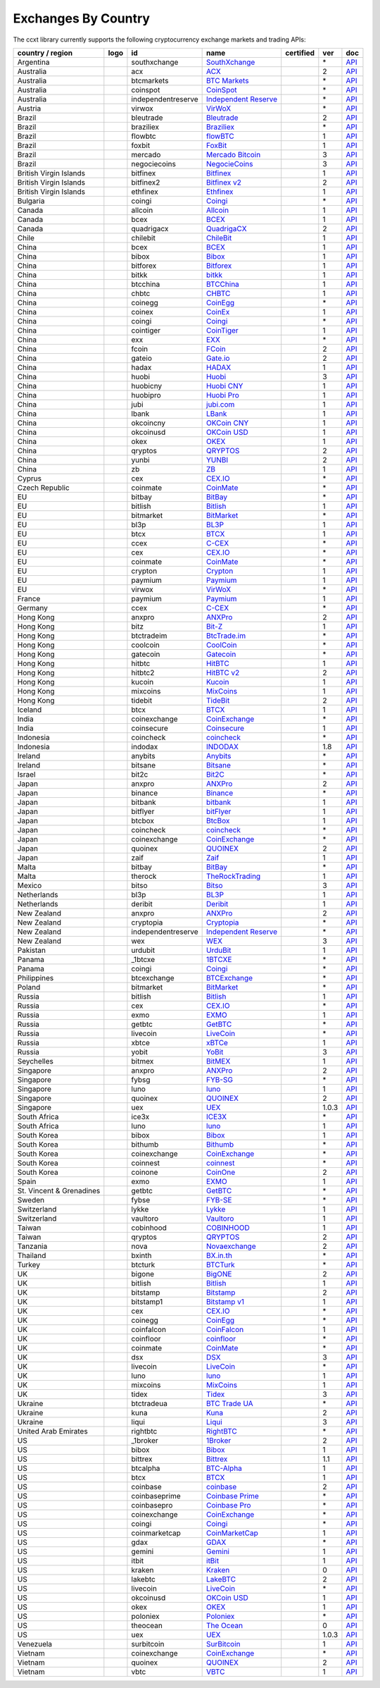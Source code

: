 Exchanges By Country
====================

The ccxt library currently supports the following cryptocurrency exchange markets and trading APIs:

+--------------------------+----------------------+--------------------+-----------------------------------------------------------------------------------------+------------------+-------+-----------------------------------------------------------------------------------------------------+
| country / region         | logo                 | id                 | name                                                                                    | certified        | ver   | doc                                                                                                 |
+==========================+======================+====================+=========================================================================================+==================+=======+=====================================================================================================+
| Argentina                | |southxchange|       | southxchange       | `SouthXchange <https://www.southxchange.com>`__                                         |                  | \*    | `API <https://www.southxchange.com/Home/Api>`__                                                     |
+--------------------------+----------------------+--------------------+-----------------------------------------------------------------------------------------+------------------+-------+-----------------------------------------------------------------------------------------------------+
| Australia                | |acx|                | acx                | `ACX <https://acx.io>`__                                                                |                  | 2     | `API <https://acx.io/documents/api_v2>`__                                                           |
+--------------------------+----------------------+--------------------+-----------------------------------------------------------------------------------------+------------------+-------+-----------------------------------------------------------------------------------------------------+
| Australia                | |btcmarkets|         | btcmarkets         | `BTC Markets <https://btcmarkets.net>`__                                                |                  | \*    | `API <https://github.com/BTCMarkets/API>`__                                                         |
+--------------------------+----------------------+--------------------+-----------------------------------------------------------------------------------------+------------------+-------+-----------------------------------------------------------------------------------------------------+
| Australia                | |coinspot|           | coinspot           | `CoinSpot <https://www.coinspot.com.au>`__                                              |                  | \*    | `API <https://www.coinspot.com.au/api>`__                                                           |
+--------------------------+----------------------+--------------------+-----------------------------------------------------------------------------------------+------------------+-------+-----------------------------------------------------------------------------------------------------+
| Australia                | |independentreserve| | independentreserve | `Independent Reserve <https://www.independentreserve.com>`__                            |                  | \*    | `API <https://www.independentreserve.com/API>`__                                                    |
+--------------------------+----------------------+--------------------+-----------------------------------------------------------------------------------------+------------------+-------+-----------------------------------------------------------------------------------------------------+
| Austria                  | |virwox|             | virwox             | `VirWoX <https://www.virwox.com>`__                                                     |                  | \*    | `API <https://www.virwox.com/developers.php>`__                                                     |
+--------------------------+----------------------+--------------------+-----------------------------------------------------------------------------------------+------------------+-------+-----------------------------------------------------------------------------------------------------+
| Brazil                   | |bleutrade|          | bleutrade          | `Bleutrade <https://bleutrade.com>`__                                                   |                  | 2     | `API <https://bleutrade.com/help/API>`__                                                            |
+--------------------------+----------------------+--------------------+-----------------------------------------------------------------------------------------+------------------+-------+-----------------------------------------------------------------------------------------------------+
| Brazil                   | |braziliex|          | braziliex          | `Braziliex <https://braziliex.com/>`__                                                  |                  | \*    | `API <https://braziliex.com/exchange/api.php>`__                                                    |
+--------------------------+----------------------+--------------------+-----------------------------------------------------------------------------------------+------------------+-------+-----------------------------------------------------------------------------------------------------+
| Brazil                   | |flowbtc|            | flowbtc            | `flowBTC <https://trader.flowbtc.com>`__                                                |                  | 1     | `API <https://www.flowbtc.com.br/api.html>`__                                                       |
+--------------------------+----------------------+--------------------+-----------------------------------------------------------------------------------------+------------------+-------+-----------------------------------------------------------------------------------------------------+
| Brazil                   | |foxbit|             | foxbit             | `FoxBit <https://foxbit.exchange>`__                                                    |                  | 1     | `API <https://blinktrade.com/docs>`__                                                               |
+--------------------------+----------------------+--------------------+-----------------------------------------------------------------------------------------+------------------+-------+-----------------------------------------------------------------------------------------------------+
| Brazil                   | |mercado|            | mercado            | `Mercado Bitcoin <https://www.mercadobitcoin.com.br>`__                                 |                  | 3     | `API <https://www.mercadobitcoin.com.br/api-doc>`__                                                 |
+--------------------------+----------------------+--------------------+-----------------------------------------------------------------------------------------+------------------+-------+-----------------------------------------------------------------------------------------------------+
| Brazil                   | |negociecoins|       | negociecoins       | `NegocieCoins <https://www.negociecoins.com.br>`__                                      |                  | 3     | `API <https://www.negociecoins.com.br/documentacao-tradeapi>`__                                     |
+--------------------------+----------------------+--------------------+-----------------------------------------------------------------------------------------+------------------+-------+-----------------------------------------------------------------------------------------------------+
| British Virgin Islands   | |bitfinex|           | bitfinex           | `Bitfinex <https://www.bitfinex.com>`__                                                 | |CCXT Certified| | 1     | `API <https://bitfinex.readme.io/v1/docs>`__                                                        |
+--------------------------+----------------------+--------------------+-----------------------------------------------------------------------------------------+------------------+-------+-----------------------------------------------------------------------------------------------------+
| British Virgin Islands   | |bitfinex2|          | bitfinex2          | `Bitfinex v2 <https://www.bitfinex.com>`__                                              |                  | 2     | `API <https://bitfinex.readme.io/v2/docs>`__                                                        |
+--------------------------+----------------------+--------------------+-----------------------------------------------------------------------------------------+------------------+-------+-----------------------------------------------------------------------------------------------------+
| British Virgin Islands   | |ethfinex|           | ethfinex           | `Ethfinex <https://www.ethfinex.com>`__                                                 |                  | 1     | `API <https://bitfinex.readme.io/v1/docs>`__                                                        |
+--------------------------+----------------------+--------------------+-----------------------------------------------------------------------------------------+------------------+-------+-----------------------------------------------------------------------------------------------------+
| Bulgaria                 | |coingi|             | coingi             | `Coingi <https://coingi.com>`__                                                         |                  | \*    | `API <http://docs.coingi.apiary.io/>`__                                                             |
+--------------------------+----------------------+--------------------+-----------------------------------------------------------------------------------------+------------------+-------+-----------------------------------------------------------------------------------------------------+
| Canada                   | |allcoin|            | allcoin            | `Allcoin <https://www.allcoin.com>`__                                                   |                  | 1     | `API <https://www.allcoin.com/About/APIReference>`__                                                |
+--------------------------+----------------------+--------------------+-----------------------------------------------------------------------------------------+------------------+-------+-----------------------------------------------------------------------------------------------------+
| Canada                   | |bcex|               | bcex               | `BCEX <https://www.bcex.top/user/reg/type/2/pid/758978>`__                              |                  | 1     | `API <https://www.bcex.top/api_market/market/>`__                                                   |
+--------------------------+----------------------+--------------------+-----------------------------------------------------------------------------------------+------------------+-------+-----------------------------------------------------------------------------------------------------+
| Canada                   | |quadrigacx|         | quadrigacx         | `QuadrigaCX <https://www.quadrigacx.com>`__                                             |                  | 2     | `API <https://www.quadrigacx.com/api_info>`__                                                       |
+--------------------------+----------------------+--------------------+-----------------------------------------------------------------------------------------+------------------+-------+-----------------------------------------------------------------------------------------------------+
| Chile                    | |chilebit|           | chilebit           | `ChileBit <https://chilebit.net>`__                                                     |                  | 1     | `API <https://blinktrade.com/docs>`__                                                               |
+--------------------------+----------------------+--------------------+-----------------------------------------------------------------------------------------+------------------+-------+-----------------------------------------------------------------------------------------------------+
| China                    | |bcex|               | bcex               | `BCEX <https://www.bcex.top/user/reg/type/2/pid/758978>`__                              |                  | 1     | `API <https://www.bcex.top/api_market/market/>`__                                                   |
+--------------------------+----------------------+--------------------+-----------------------------------------------------------------------------------------+------------------+-------+-----------------------------------------------------------------------------------------------------+
| China                    | |bibox|              | bibox              | `Bibox <https://www.bibox.com/signPage?id=11114745&lang=en>`__                          |                  | 1     | `API <https://github.com/Biboxcom/api_reference/wiki/home_en>`__                                    |
+--------------------------+----------------------+--------------------+-----------------------------------------------------------------------------------------+------------------+-------+-----------------------------------------------------------------------------------------------------+
| China                    | |bitforex|           | bitforex           | `Bitforex <https://www.bitforex.com/registered?inviterId=1867438>`__                    |                  | 1     | `API <https://github.com/bitforexapi/API_Docs/wiki>`__                                              |
+--------------------------+----------------------+--------------------+-----------------------------------------------------------------------------------------+------------------+-------+-----------------------------------------------------------------------------------------------------+
| China                    | |bitkk|              | bitkk              | `bitkk <https://vip.zb.com/user/register?recommendCode=bn070u>`__                       |                  | 1     | `API <https://www.bitkk.com/i/developer>`__                                                         |
+--------------------------+----------------------+--------------------+-----------------------------------------------------------------------------------------+------------------+-------+-----------------------------------------------------------------------------------------------------+
| China                    | |btcchina|           | btcchina           | `BTCChina <https://www.btcchina.com>`__                                                 |                  | 1     | `API <https://www.btcchina.com/apidocs>`__                                                          |
+--------------------------+----------------------+--------------------+-----------------------------------------------------------------------------------------+------------------+-------+-----------------------------------------------------------------------------------------------------+
| China                    | |chbtc|              | chbtc              | `CHBTC <https://vip.zb.com/user/register?recommendCode=bn070u>`__                       |                  | 1     | `API <https://www.chbtc.com/i/developer>`__                                                         |
+--------------------------+----------------------+--------------------+-----------------------------------------------------------------------------------------+------------------+-------+-----------------------------------------------------------------------------------------------------+
| China                    | |coinegg|            | coinegg            | `CoinEgg <https://www.coinegg.com>`__                                                   |                  | \*    | `API <https://www.coinegg.com/explain.api.html>`__                                                  |
+--------------------------+----------------------+--------------------+-----------------------------------------------------------------------------------------+------------------+-------+-----------------------------------------------------------------------------------------------------+
| China                    | |coinex|             | coinex             | `CoinEx <https://www.coinex.com/account/signup?refer_code=yw5fz>`__                     |                  | 1     | `API <https://github.com/coinexcom/coinex_exchange_api/wiki>`__                                     |
+--------------------------+----------------------+--------------------+-----------------------------------------------------------------------------------------+------------------+-------+-----------------------------------------------------------------------------------------------------+
| China                    | |coingi|             | coingi             | `Coingi <https://coingi.com>`__                                                         |                  | \*    | `API <http://docs.coingi.apiary.io/>`__                                                             |
+--------------------------+----------------------+--------------------+-----------------------------------------------------------------------------------------+------------------+-------+-----------------------------------------------------------------------------------------------------+
| China                    | |cointiger|          | cointiger          | `CoinTiger <https://www.cointiger.pro/exchange/register.html?refCode=FfvDtt>`__         |                  | 1     | `API <https://github.com/cointiger/api-docs-en/wiki>`__                                             |
+--------------------------+----------------------+--------------------+-----------------------------------------------------------------------------------------+------------------+-------+-----------------------------------------------------------------------------------------------------+
| China                    | |exx|                | exx                | `EXX <https://www.exx.com/r/fde4260159e53ab8a58cc9186d35501f>`__                        |                  | \*    | `API <https://www.exx.com/help/restApi>`__                                                          |
+--------------------------+----------------------+--------------------+-----------------------------------------------------------------------------------------+------------------+-------+-----------------------------------------------------------------------------------------------------+
| China                    | |fcoin|              | fcoin              | `FCoin <https://www.fcoin.com/i/Z5P7V>`__                                               |                  | 2     | `API <https://developer.fcoin.com>`__                                                               |
+--------------------------+----------------------+--------------------+-----------------------------------------------------------------------------------------+------------------+-------+-----------------------------------------------------------------------------------------------------+
| China                    | |gateio|             | gateio             | `Gate.io <https://gate.io/>`__                                                          |                  | 2     | `API <https://gate.io/api2>`__                                                                      |
+--------------------------+----------------------+--------------------+-----------------------------------------------------------------------------------------+------------------+-------+-----------------------------------------------------------------------------------------------------+
| China                    | |hadax|              | hadax              | `HADAX <https://www.huobi.br.com/en-us/topic/invited/?invite_code=rwrd3>`__             |                  | 1     | `API <https://github.com/huobiapi/API_Docs/wiki>`__                                                 |
+--------------------------+----------------------+--------------------+-----------------------------------------------------------------------------------------+------------------+-------+-----------------------------------------------------------------------------------------------------+
| China                    | |huobi|              | huobi              | `Huobi <https://www.huobi.com>`__                                                       |                  | 3     | `API <https://github.com/huobiapi/API_Docs_en/wiki>`__                                              |
+--------------------------+----------------------+--------------------+-----------------------------------------------------------------------------------------+------------------+-------+-----------------------------------------------------------------------------------------------------+
| China                    | |huobicny|           | huobicny           | `Huobi CNY <https://www.huobi.br.com/en-us/topic/invited/?invite_code=rwrd3>`__         |                  | 1     | `API <https://github.com/huobiapi/API_Docs/wiki/REST_api_reference>`__                              |
+--------------------------+----------------------+--------------------+-----------------------------------------------------------------------------------------+------------------+-------+-----------------------------------------------------------------------------------------------------+
| China                    | |huobipro|           | huobipro           | `Huobi Pro <https://www.huobi.br.com/en-us/topic/invited/?invite_code=rwrd3>`__         |                  | 1     | `API <https://github.com/huobiapi/API_Docs/wiki/REST_api_reference>`__                              |
+--------------------------+----------------------+--------------------+-----------------------------------------------------------------------------------------+------------------+-------+-----------------------------------------------------------------------------------------------------+
| China                    | |jubi|               | jubi               | `jubi.com <https://www.jubi.com>`__                                                     |                  | 1     | `API <https://www.jubi.com/help/api.html>`__                                                        |
+--------------------------+----------------------+--------------------+-----------------------------------------------------------------------------------------+------------------+-------+-----------------------------------------------------------------------------------------------------+
| China                    | |lbank|              | lbank              | `LBank <https://www.lbank.info>`__                                                      |                  | 1     | `API <https://github.com/LBank-exchange/lbank-official-api-docs>`__                                 |
+--------------------------+----------------------+--------------------+-----------------------------------------------------------------------------------------+------------------+-------+-----------------------------------------------------------------------------------------------------+
| China                    | |okcoincny|          | okcoincny          | `OKCoin CNY <https://www.okcoin.cn>`__                                                  |                  | 1     | `API <https://www.okcoin.cn/rest_getStarted.html>`__                                                |
+--------------------------+----------------------+--------------------+-----------------------------------------------------------------------------------------+------------------+-------+-----------------------------------------------------------------------------------------------------+
| China                    | |okcoinusd|          | okcoinusd          | `OKCoin USD <https://www.okcoin.com>`__                                                 |                  | 1     | `API <https://www.okcoin.com/rest_getStarted.html>`__                                               |
+--------------------------+----------------------+--------------------+-----------------------------------------------------------------------------------------+------------------+-------+-----------------------------------------------------------------------------------------------------+
| China                    | |okex|               | okex               | `OKEX <https://www.okex.com>`__                                                         |                  | 1     | `API <https://github.com/okcoin-okex/API-docs-OKEx.com>`__                                          |
+--------------------------+----------------------+--------------------+-----------------------------------------------------------------------------------------+------------------+-------+-----------------------------------------------------------------------------------------------------+
| China                    | |qryptos|            | qryptos            | `QRYPTOS <https://www.qryptos.com>`__                                                   |                  | 2     | `API <https://developers.quoine.com>`__                                                             |
+--------------------------+----------------------+--------------------+-----------------------------------------------------------------------------------------+------------------+-------+-----------------------------------------------------------------------------------------------------+
| China                    | |yunbi|              | yunbi              | `YUNBI <https://yunbi.com>`__                                                           |                  | 2     | `API <https://yunbi.com/documents/api/guide>`__                                                     |
+--------------------------+----------------------+--------------------+-----------------------------------------------------------------------------------------+------------------+-------+-----------------------------------------------------------------------------------------------------+
| China                    | |zb|                 | zb                 | `ZB <https://vip.zb.com/user/register?recommendCode=bn070u>`__                          |                  | 1     | `API <https://www.zb.com/i/developer>`__                                                            |
+--------------------------+----------------------+--------------------+-----------------------------------------------------------------------------------------+------------------+-------+-----------------------------------------------------------------------------------------------------+
| Cyprus                   | |cex|                | cex                | `CEX.IO <https://cex.io>`__                                                             |                  | \*    | `API <https://cex.io/cex-api>`__                                                                    |
+--------------------------+----------------------+--------------------+-----------------------------------------------------------------------------------------+------------------+-------+-----------------------------------------------------------------------------------------------------+
| Czech Republic           | |coinmate|           | coinmate           | `CoinMate <https://coinmate.io?referral=YTFkM1RsOWFObVpmY1ZjMGREQmpTRnBsWjJJNVp3PT0>`__ |                  | \*    | `API <http://docs.coinmate.apiary.io>`__                                                            |
+--------------------------+----------------------+--------------------+-----------------------------------------------------------------------------------------+------------------+-------+-----------------------------------------------------------------------------------------------------+
| EU                       | |bitbay|             | bitbay             | `BitBay <https://bitbay.net>`__                                                         |                  | \*    | `API <https://bitbay.net/public-api>`__                                                             |
+--------------------------+----------------------+--------------------+-----------------------------------------------------------------------------------------+------------------+-------+-----------------------------------------------------------------------------------------------------+
| EU                       | |bitlish|            | bitlish            | `Bitlish <https://bitlish.com>`__                                                       |                  | 1     | `API <https://bitlish.com/api>`__                                                                   |
+--------------------------+----------------------+--------------------+-----------------------------------------------------------------------------------------+------------------+-------+-----------------------------------------------------------------------------------------------------+
| EU                       | |bitmarket|          | bitmarket          | `BitMarket <https://www.bitmarket.pl>`__                                                |                  | \*    | `API <https://www.bitmarket.net/docs.php?file=api_public.html>`__                                   |
+--------------------------+----------------------+--------------------+-----------------------------------------------------------------------------------------+------------------+-------+-----------------------------------------------------------------------------------------------------+
| EU                       | |bl3p|               | bl3p               | `BL3P <https://bl3p.eu>`__                                                              |                  | 1     | `API <https://github.com/BitonicNL/bl3p-api/tree/master/docs>`__                                    |
+--------------------------+----------------------+--------------------+-----------------------------------------------------------------------------------------+------------------+-------+-----------------------------------------------------------------------------------------------------+
| EU                       | |btcx|               | btcx               | `BTCX <https://btc-x.is>`__                                                             |                  | 1     | `API <https://btc-x.is/custom/api-document.html>`__                                                 |
+--------------------------+----------------------+--------------------+-----------------------------------------------------------------------------------------+------------------+-------+-----------------------------------------------------------------------------------------------------+
| EU                       | |ccex|               | ccex               | `C-CEX <https://c-cex.com>`__                                                           |                  | \*    | `API <https://c-cex.com/?id=api>`__                                                                 |
+--------------------------+----------------------+--------------------+-----------------------------------------------------------------------------------------+------------------+-------+-----------------------------------------------------------------------------------------------------+
| EU                       | |cex|                | cex                | `CEX.IO <https://cex.io>`__                                                             |                  | \*    | `API <https://cex.io/cex-api>`__                                                                    |
+--------------------------+----------------------+--------------------+-----------------------------------------------------------------------------------------+------------------+-------+-----------------------------------------------------------------------------------------------------+
| EU                       | |coinmate|           | coinmate           | `CoinMate <https://coinmate.io?referral=YTFkM1RsOWFObVpmY1ZjMGREQmpTRnBsWjJJNVp3PT0>`__ |                  | \*    | `API <http://docs.coinmate.apiary.io>`__                                                            |
+--------------------------+----------------------+--------------------+-----------------------------------------------------------------------------------------+------------------+-------+-----------------------------------------------------------------------------------------------------+
| EU                       | |crypton|            | crypton            | `Crypton <https://cryptonbtc.com>`__                                                    |                  | 1     | `API <https://cryptonbtc.docs.apiary.io/>`__                                                        |
+--------------------------+----------------------+--------------------+-----------------------------------------------------------------------------------------+------------------+-------+-----------------------------------------------------------------------------------------------------+
| EU                       | |paymium|            | paymium            | `Paymium <https://www.paymium.com>`__                                                   |                  | 1     | `API <https://github.com/Paymium/api-documentation>`__                                              |
+--------------------------+----------------------+--------------------+-----------------------------------------------------------------------------------------+------------------+-------+-----------------------------------------------------------------------------------------------------+
| EU                       | |virwox|             | virwox             | `VirWoX <https://www.virwox.com>`__                                                     |                  | \*    | `API <https://www.virwox.com/developers.php>`__                                                     |
+--------------------------+----------------------+--------------------+-----------------------------------------------------------------------------------------+------------------+-------+-----------------------------------------------------------------------------------------------------+
| France                   | |paymium|            | paymium            | `Paymium <https://www.paymium.com>`__                                                   |                  | 1     | `API <https://github.com/Paymium/api-documentation>`__                                              |
+--------------------------+----------------------+--------------------+-----------------------------------------------------------------------------------------+------------------+-------+-----------------------------------------------------------------------------------------------------+
| Germany                  | |ccex|               | ccex               | `C-CEX <https://c-cex.com>`__                                                           |                  | \*    | `API <https://c-cex.com/?id=api>`__                                                                 |
+--------------------------+----------------------+--------------------+-----------------------------------------------------------------------------------------+------------------+-------+-----------------------------------------------------------------------------------------------------+
| Hong Kong                | |anxpro|             | anxpro             | `ANXPro <https://anxpro.com>`__                                                         |                  | 2     | `API <http://docs.anxv2.apiary.io>`__                                                               |
+--------------------------+----------------------+--------------------+-----------------------------------------------------------------------------------------+------------------+-------+-----------------------------------------------------------------------------------------------------+
| Hong Kong                | |bitz|               | bitz               | `Bit-Z <https://www.bit-z.com>`__                                                       |                  | 1     | `API <https://www.bit-z.com/api.html>`__                                                            |
+--------------------------+----------------------+--------------------+-----------------------------------------------------------------------------------------+------------------+-------+-----------------------------------------------------------------------------------------------------+
| Hong Kong                | |btctradeim|         | btctradeim         | `BtcTrade.im <https://www.btctrade.im>`__                                               |                  | \*    | `API <https://www.btctrade.im/help.api.html>`__                                                     |
+--------------------------+----------------------+--------------------+-----------------------------------------------------------------------------------------+------------------+-------+-----------------------------------------------------------------------------------------------------+
| Hong Kong                | |coolcoin|           | coolcoin           | `CoolCoin <https://www.coolcoin.com>`__                                                 |                  | \*    | `API <https://www.coolcoin.com/help.api.html>`__                                                    |
+--------------------------+----------------------+--------------------+-----------------------------------------------------------------------------------------+------------------+-------+-----------------------------------------------------------------------------------------------------+
| Hong Kong                | |gatecoin|           | gatecoin           | `Gatecoin <https://gatecoin.com>`__                                                     |                  | \*    | `API <https://gatecoin.com/api>`__                                                                  |
+--------------------------+----------------------+--------------------+-----------------------------------------------------------------------------------------+------------------+-------+-----------------------------------------------------------------------------------------------------+
| Hong Kong                | |hitbtc|             | hitbtc             | `HitBTC <https://hitbtc.com/?ref_id=5a5d39a65d466>`__                                   |                  | 1     | `API <https://github.com/hitbtc-com/hitbtc-api/blob/master/APIv1.md>`__                             |
+--------------------------+----------------------+--------------------+-----------------------------------------------------------------------------------------+------------------+-------+-----------------------------------------------------------------------------------------------------+
| Hong Kong                | |hitbtc2|            | hitbtc2            | `HitBTC v2 <https://hitbtc.com/?ref_id=5a5d39a65d466>`__                                |                  | 2     | `API <https://api.hitbtc.com>`__                                                                    |
+--------------------------+----------------------+--------------------+-----------------------------------------------------------------------------------------+------------------+-------+-----------------------------------------------------------------------------------------------------+
| Hong Kong                | |kucoin|             | kucoin             | `Kucoin <https://www.kucoin.com/?r=E5wkqe>`__                                           |                  | 1     | `API <https://kucoinapidocs.docs.apiary.io>`__                                                      |
+--------------------------+----------------------+--------------------+-----------------------------------------------------------------------------------------+------------------+-------+-----------------------------------------------------------------------------------------------------+
| Hong Kong                | |mixcoins|           | mixcoins           | `MixCoins <https://mixcoins.com>`__                                                     |                  | 1     | `API <https://mixcoins.com/help/api/>`__                                                            |
+--------------------------+----------------------+--------------------+-----------------------------------------------------------------------------------------+------------------+-------+-----------------------------------------------------------------------------------------------------+
| Hong Kong                | |tidebit|            | tidebit            | `TideBit <https://www.tidebit.com>`__                                                   |                  | 2     | `API <https://www.tidebit.com/documents/api_v2>`__                                                  |
+--------------------------+----------------------+--------------------+-----------------------------------------------------------------------------------------+------------------+-------+-----------------------------------------------------------------------------------------------------+
| Iceland                  | |btcx|               | btcx               | `BTCX <https://btc-x.is>`__                                                             |                  | 1     | `API <https://btc-x.is/custom/api-document.html>`__                                                 |
+--------------------------+----------------------+--------------------+-----------------------------------------------------------------------------------------+------------------+-------+-----------------------------------------------------------------------------------------------------+
| India                    | |coinexchange|       | coinexchange       | `CoinExchange <https://www.coinexchange.io>`__                                          |                  | \*    | `API <https://coinexchangeio.github.io/slate/>`__                                                   |
+--------------------------+----------------------+--------------------+-----------------------------------------------------------------------------------------+------------------+-------+-----------------------------------------------------------------------------------------------------+
| India                    | |coinsecure|         | coinsecure         | `Coinsecure <https://coinsecure.in>`__                                                  |                  | 1     | `API <https://api.coinsecure.in>`__                                                                 |
+--------------------------+----------------------+--------------------+-----------------------------------------------------------------------------------------+------------------+-------+-----------------------------------------------------------------------------------------------------+
| Indonesia                | |coincheck|          | coincheck          | `coincheck <https://coincheck.com>`__                                                   |                  | \*    | `API <https://coincheck.com/documents/exchange/api>`__                                              |
+--------------------------+----------------------+--------------------+-----------------------------------------------------------------------------------------+------------------+-------+-----------------------------------------------------------------------------------------------------+
| Indonesia                | |indodax|            | indodax            | `INDODAX <https://www.indodax.com>`__                                                   |                  | 1.8   | `API <https://indodax.com/downloads/BITCOINCOID-API-DOCUMENTATION.pdf>`__                           |
+--------------------------+----------------------+--------------------+-----------------------------------------------------------------------------------------+------------------+-------+-----------------------------------------------------------------------------------------------------+
| Ireland                  | |anybits|            | anybits            | `Anybits <https://anybits.com>`__                                                       |                  | \*    | `API <https://anybits.com/help/api>`__                                                              |
+--------------------------+----------------------+--------------------+-----------------------------------------------------------------------------------------+------------------+-------+-----------------------------------------------------------------------------------------------------+
| Ireland                  | |bitsane|            | bitsane            | `Bitsane <https://bitsane.com>`__                                                       |                  | \*    | `API <https://bitsane.com/info-api>`__                                                              |
+--------------------------+----------------------+--------------------+-----------------------------------------------------------------------------------------+------------------+-------+-----------------------------------------------------------------------------------------------------+
| Israel                   | |bit2c|              | bit2c              | `Bit2C <https://www.bit2c.co.il>`__                                                     |                  | \*    | `API <https://www.bit2c.co.il/home/api>`__                                                          |
+--------------------------+----------------------+--------------------+-----------------------------------------------------------------------------------------+------------------+-------+-----------------------------------------------------------------------------------------------------+
| Japan                    | |anxpro|             | anxpro             | `ANXPro <https://anxpro.com>`__                                                         |                  | 2     | `API <http://docs.anxv2.apiary.io>`__                                                               |
+--------------------------+----------------------+--------------------+-----------------------------------------------------------------------------------------+------------------+-------+-----------------------------------------------------------------------------------------------------+
| Japan                    | |binance|            | binance            | `Binance <https://www.binance.com/?ref=10205187>`__                                     | |CCXT Certified| | \*    | `API <https://github.com/binance-exchange/binance-official-api-docs/blob/master/rest-api.md>`__     |
+--------------------------+----------------------+--------------------+-----------------------------------------------------------------------------------------+------------------+-------+-----------------------------------------------------------------------------------------------------+
| Japan                    | |bitbank|            | bitbank            | `bitbank <https://bitbank.cc/>`__                                                       |                  | 1     | `API <https://docs.bitbank.cc/>`__                                                                  |
+--------------------------+----------------------+--------------------+-----------------------------------------------------------------------------------------+------------------+-------+-----------------------------------------------------------------------------------------------------+
| Japan                    | |bitflyer|           | bitflyer           | `bitFlyer <https://bitflyer.jp>`__                                                      |                  | 1     | `API <https://bitflyer.jp/API>`__                                                                   |
+--------------------------+----------------------+--------------------+-----------------------------------------------------------------------------------------+------------------+-------+-----------------------------------------------------------------------------------------------------+
| Japan                    | |btcbox|             | btcbox             | `BtcBox <https://www.btcbox.co.jp/>`__                                                  |                  | 1     | `API <https://www.btcbox.co.jp/help/asm>`__                                                         |
+--------------------------+----------------------+--------------------+-----------------------------------------------------------------------------------------+------------------+-------+-----------------------------------------------------------------------------------------------------+
| Japan                    | |coincheck|          | coincheck          | `coincheck <https://coincheck.com>`__                                                   |                  | \*    | `API <https://coincheck.com/documents/exchange/api>`__                                              |
+--------------------------+----------------------+--------------------+-----------------------------------------------------------------------------------------+------------------+-------+-----------------------------------------------------------------------------------------------------+
| Japan                    | |coinexchange|       | coinexchange       | `CoinExchange <https://www.coinexchange.io>`__                                          |                  | \*    | `API <https://coinexchangeio.github.io/slate/>`__                                                   |
+--------------------------+----------------------+--------------------+-----------------------------------------------------------------------------------------+------------------+-------+-----------------------------------------------------------------------------------------------------+
| Japan                    | |quoinex|            | quoinex            | `QUOINEX <https://quoinex.com/>`__                                                      |                  | 2     | `API <https://developers.quoine.com>`__                                                             |
+--------------------------+----------------------+--------------------+-----------------------------------------------------------------------------------------+------------------+-------+-----------------------------------------------------------------------------------------------------+
| Japan                    | |zaif|               | zaif               | `Zaif <https://zaif.jp>`__                                                              |                  | 1     | `API <http://techbureau-api-document.readthedocs.io/ja/latest/index.html>`__                        |
+--------------------------+----------------------+--------------------+-----------------------------------------------------------------------------------------+------------------+-------+-----------------------------------------------------------------------------------------------------+
| Malta                    | |bitbay|             | bitbay             | `BitBay <https://bitbay.net>`__                                                         |                  | \*    | `API <https://bitbay.net/public-api>`__                                                             |
+--------------------------+----------------------+--------------------+-----------------------------------------------------------------------------------------+------------------+-------+-----------------------------------------------------------------------------------------------------+
| Malta                    | |therock|            | therock            | `TheRockTrading <https://therocktrading.com>`__                                         |                  | 1     | `API <https://api.therocktrading.com/doc/v1/index.html>`__                                          |
+--------------------------+----------------------+--------------------+-----------------------------------------------------------------------------------------+------------------+-------+-----------------------------------------------------------------------------------------------------+
| Mexico                   | |bitso|              | bitso              | `Bitso <https://bitso.com>`__                                                           |                  | 3     | `API <https://bitso.com/api_info>`__                                                                |
+--------------------------+----------------------+--------------------+-----------------------------------------------------------------------------------------+------------------+-------+-----------------------------------------------------------------------------------------------------+
| Netherlands              | |bl3p|               | bl3p               | `BL3P <https://bl3p.eu>`__                                                              |                  | 1     | `API <https://github.com/BitonicNL/bl3p-api/tree/master/docs>`__                                    |
+--------------------------+----------------------+--------------------+-----------------------------------------------------------------------------------------+------------------+-------+-----------------------------------------------------------------------------------------------------+
| Netherlands              | |deribit|            | deribit            | `Deribit <https://www.deribit.com/reg-1189.4038>`__                                     |                  | 1     | `API <https://www.deribit.com/pages/docs/api>`__                                                    |
+--------------------------+----------------------+--------------------+-----------------------------------------------------------------------------------------+------------------+-------+-----------------------------------------------------------------------------------------------------+
| New Zealand              | |anxpro|             | anxpro             | `ANXPro <https://anxpro.com>`__                                                         |                  | 2     | `API <http://docs.anxv2.apiary.io>`__                                                               |
+--------------------------+----------------------+--------------------+-----------------------------------------------------------------------------------------+------------------+-------+-----------------------------------------------------------------------------------------------------+
| New Zealand              | |cryptopia|          | cryptopia          | `Cryptopia <https://www.cryptopia.co.nz/Register?referrer=kroitor>`__                   |                  | \*    | `API <https://support.cryptopia.co.nz/csm?id=kb_article&sys_id=a75703dcdbb9130084ed147a3a9619bc>`__ |
+--------------------------+----------------------+--------------------+-----------------------------------------------------------------------------------------+------------------+-------+-----------------------------------------------------------------------------------------------------+
| New Zealand              | |independentreserve| | independentreserve | `Independent Reserve <https://www.independentreserve.com>`__                            |                  | \*    | `API <https://www.independentreserve.com/API>`__                                                    |
+--------------------------+----------------------+--------------------+-----------------------------------------------------------------------------------------+------------------+-------+-----------------------------------------------------------------------------------------------------+
| New Zealand              | |wex|                | wex                | `WEX <https://wex.nz>`__                                                                |                  | 3     | `API <https://wex.nz/api/3/docs>`__                                                                 |
+--------------------------+----------------------+--------------------+-----------------------------------------------------------------------------------------+------------------+-------+-----------------------------------------------------------------------------------------------------+
| Pakistan                 | |urdubit|            | urdubit            | `UrduBit <https://urdubit.com>`__                                                       |                  | 1     | `API <https://blinktrade.com/docs>`__                                                               |
+--------------------------+----------------------+--------------------+-----------------------------------------------------------------------------------------+------------------+-------+-----------------------------------------------------------------------------------------------------+
| Panama                   | |_1btcxe|            | _1btcxe            | `1BTCXE <https://1btcxe.com>`__                                                         |                  | \*    | `API <https://1btcxe.com/api-docs.php>`__                                                           |
+--------------------------+----------------------+--------------------+-----------------------------------------------------------------------------------------+------------------+-------+-----------------------------------------------------------------------------------------------------+
| Panama                   | |coingi|             | coingi             | `Coingi <https://coingi.com>`__                                                         |                  | \*    | `API <http://docs.coingi.apiary.io/>`__                                                             |
+--------------------------+----------------------+--------------------+-----------------------------------------------------------------------------------------+------------------+-------+-----------------------------------------------------------------------------------------------------+
| Philippines              | |btcexchange|        | btcexchange        | `BTCExchange <https://www.btcexchange.ph>`__                                            |                  | \*    | `API <https://github.com/BTCTrader/broker-api-docs>`__                                              |
+--------------------------+----------------------+--------------------+-----------------------------------------------------------------------------------------+------------------+-------+-----------------------------------------------------------------------------------------------------+
| Poland                   | |bitmarket|          | bitmarket          | `BitMarket <https://www.bitmarket.pl>`__                                                |                  | \*    | `API <https://www.bitmarket.net/docs.php?file=api_public.html>`__                                   |
+--------------------------+----------------------+--------------------+-----------------------------------------------------------------------------------------+------------------+-------+-----------------------------------------------------------------------------------------------------+
| Russia                   | |bitlish|            | bitlish            | `Bitlish <https://bitlish.com>`__                                                       |                  | 1     | `API <https://bitlish.com/api>`__                                                                   |
+--------------------------+----------------------+--------------------+-----------------------------------------------------------------------------------------+------------------+-------+-----------------------------------------------------------------------------------------------------+
| Russia                   | |cex|                | cex                | `CEX.IO <https://cex.io>`__                                                             |                  | \*    | `API <https://cex.io/cex-api>`__                                                                    |
+--------------------------+----------------------+--------------------+-----------------------------------------------------------------------------------------+------------------+-------+-----------------------------------------------------------------------------------------------------+
| Russia                   | |exmo|               | exmo               | `EXMO <https://exmo.me/?ref=131685>`__                                                  |                  | 1     | `API <https://exmo.me/en/api_doc?ref=131685>`__                                                     |
+--------------------------+----------------------+--------------------+-----------------------------------------------------------------------------------------+------------------+-------+-----------------------------------------------------------------------------------------------------+
| Russia                   | |getbtc|             | getbtc             | `GetBTC <https://getbtc.org>`__                                                         |                  | \*    | `API <https://getbtc.org/api-docs.php>`__                                                           |
+--------------------------+----------------------+--------------------+-----------------------------------------------------------------------------------------+------------------+-------+-----------------------------------------------------------------------------------------------------+
| Russia                   | |livecoin|           | livecoin           | `LiveCoin <https://www.livecoin.net>`__                                                 |                  | \*    | `API <https://www.livecoin.net/api?lang=en>`__                                                      |
+--------------------------+----------------------+--------------------+-----------------------------------------------------------------------------------------+------------------+-------+-----------------------------------------------------------------------------------------------------+
| Russia                   | |xbtce|              | xbtce              | `xBTCe <https://www.xbtce.com>`__                                                       |                  | 1     | `API <https://www.xbtce.com/tradeapi>`__                                                            |
+--------------------------+----------------------+--------------------+-----------------------------------------------------------------------------------------+------------------+-------+-----------------------------------------------------------------------------------------------------+
| Russia                   | |yobit|              | yobit              | `YoBit <https://www.yobit.net>`__                                                       |                  | 3     | `API <https://www.yobit.net/en/api/>`__                                                             |
+--------------------------+----------------------+--------------------+-----------------------------------------------------------------------------------------+------------------+-------+-----------------------------------------------------------------------------------------------------+
| Seychelles               | |bitmex|             | bitmex             | `BitMEX <https://www.bitmex.com/register/rm3C16>`__                                     |                  | 1     | `API <https://www.bitmex.com/app/apiOverview>`__                                                    |
+--------------------------+----------------------+--------------------+-----------------------------------------------------------------------------------------+------------------+-------+-----------------------------------------------------------------------------------------------------+
| Singapore                | |anxpro|             | anxpro             | `ANXPro <https://anxpro.com>`__                                                         |                  | 2     | `API <http://docs.anxv2.apiary.io>`__                                                               |
+--------------------------+----------------------+--------------------+-----------------------------------------------------------------------------------------+------------------+-------+-----------------------------------------------------------------------------------------------------+
| Singapore                | |fybsg|              | fybsg              | `FYB-SG <https://www.fybsg.com>`__                                                      |                  | \*    | `API <http://docs.fyb.apiary.io>`__                                                                 |
+--------------------------+----------------------+--------------------+-----------------------------------------------------------------------------------------+------------------+-------+-----------------------------------------------------------------------------------------------------+
| Singapore                | |luno|               | luno               | `luno <https://www.luno.com>`__                                                         |                  | 1     | `API <https://www.luno.com/en/api>`__                                                               |
+--------------------------+----------------------+--------------------+-----------------------------------------------------------------------------------------+------------------+-------+-----------------------------------------------------------------------------------------------------+
| Singapore                | |quoinex|            | quoinex            | `QUOINEX <https://quoinex.com/>`__                                                      |                  | 2     | `API <https://developers.quoine.com>`__                                                             |
+--------------------------+----------------------+--------------------+-----------------------------------------------------------------------------------------+------------------+-------+-----------------------------------------------------------------------------------------------------+
| Singapore                | |uex|                | uex                | `UEX <https://www.uex.com/signup.html?code=VAGQLL>`__                                   |                  | 1.0.3 | `API <https://download.uex.com/doc/UEX-API-English-1.0.3.pdf>`__                                    |
+--------------------------+----------------------+--------------------+-----------------------------------------------------------------------------------------+------------------+-------+-----------------------------------------------------------------------------------------------------+
| South Africa             | |ice3x|              | ice3x              | `ICE3X <https://ice3x.com>`__                                                           |                  | \*    | `API <https://ice3x.co.za/ice-cubed-bitcoin-exchange-api-documentation-1-june-2017>`__              |
+--------------------------+----------------------+--------------------+-----------------------------------------------------------------------------------------+------------------+-------+-----------------------------------------------------------------------------------------------------+
| South Africa             | |luno|               | luno               | `luno <https://www.luno.com>`__                                                         |                  | 1     | `API <https://www.luno.com/en/api>`__                                                               |
+--------------------------+----------------------+--------------------+-----------------------------------------------------------------------------------------+------------------+-------+-----------------------------------------------------------------------------------------------------+
| South Korea              | |bibox|              | bibox              | `Bibox <https://www.bibox.com/signPage?id=11114745&lang=en>`__                          |                  | 1     | `API <https://github.com/Biboxcom/api_reference/wiki/home_en>`__                                    |
+--------------------------+----------------------+--------------------+-----------------------------------------------------------------------------------------+------------------+-------+-----------------------------------------------------------------------------------------------------+
| South Korea              | |bithumb|            | bithumb            | `Bithumb <https://www.bithumb.com>`__                                                   |                  | \*    | `API <https://www.bithumb.com/u1/US127>`__                                                          |
+--------------------------+----------------------+--------------------+-----------------------------------------------------------------------------------------+------------------+-------+-----------------------------------------------------------------------------------------------------+
| South Korea              | |coinexchange|       | coinexchange       | `CoinExchange <https://www.coinexchange.io>`__                                          |                  | \*    | `API <https://coinexchangeio.github.io/slate/>`__                                                   |
+--------------------------+----------------------+--------------------+-----------------------------------------------------------------------------------------+------------------+-------+-----------------------------------------------------------------------------------------------------+
| South Korea              | |coinnest|           | coinnest           | `coinnest <https://www.coinnest.co.kr>`__                                               |                  | \*    | `API <https://www.coinnest.co.kr/doc/intro.html>`__                                                 |
+--------------------------+----------------------+--------------------+-----------------------------------------------------------------------------------------+------------------+-------+-----------------------------------------------------------------------------------------------------+
| South Korea              | |coinone|            | coinone            | `CoinOne <https://coinone.co.kr>`__                                                     |                  | 2     | `API <https://doc.coinone.co.kr>`__                                                                 |
+--------------------------+----------------------+--------------------+-----------------------------------------------------------------------------------------+------------------+-------+-----------------------------------------------------------------------------------------------------+
| Spain                    | |exmo|               | exmo               | `EXMO <https://exmo.me/?ref=131685>`__                                                  |                  | 1     | `API <https://exmo.me/en/api_doc?ref=131685>`__                                                     |
+--------------------------+----------------------+--------------------+-----------------------------------------------------------------------------------------+------------------+-------+-----------------------------------------------------------------------------------------------------+
| St. Vincent & Grenadines | |getbtc|             | getbtc             | `GetBTC <https://getbtc.org>`__                                                         |                  | \*    | `API <https://getbtc.org/api-docs.php>`__                                                           |
+--------------------------+----------------------+--------------------+-----------------------------------------------------------------------------------------+------------------+-------+-----------------------------------------------------------------------------------------------------+
| Sweden                   | |fybse|              | fybse              | `FYB-SE <https://www.fybse.se>`__                                                       |                  | \*    | `API <http://docs.fyb.apiary.io>`__                                                                 |
+--------------------------+----------------------+--------------------+-----------------------------------------------------------------------------------------+------------------+-------+-----------------------------------------------------------------------------------------------------+
| Switzerland              | |lykke|              | lykke              | `Lykke <https://www.lykke.com>`__                                                       |                  | 1     | `API <https://hft-api.lykke.com/swagger/ui/>`__                                                     |
+--------------------------+----------------------+--------------------+-----------------------------------------------------------------------------------------+------------------+-------+-----------------------------------------------------------------------------------------------------+
| Switzerland              | |vaultoro|           | vaultoro           | `Vaultoro <https://www.vaultoro.com>`__                                                 |                  | 1     | `API <https://api.vaultoro.com>`__                                                                  |
+--------------------------+----------------------+--------------------+-----------------------------------------------------------------------------------------+------------------+-------+-----------------------------------------------------------------------------------------------------+
| Taiwan                   | |cobinhood|          | cobinhood          | `COBINHOOD <https://cobinhood.com>`__                                                   |                  | 1     | `API <https://cobinhood.github.io/api-public>`__                                                    |
+--------------------------+----------------------+--------------------+-----------------------------------------------------------------------------------------+------------------+-------+-----------------------------------------------------------------------------------------------------+
| Taiwan                   | |qryptos|            | qryptos            | `QRYPTOS <https://www.qryptos.com>`__                                                   |                  | 2     | `API <https://developers.quoine.com>`__                                                             |
+--------------------------+----------------------+--------------------+-----------------------------------------------------------------------------------------+------------------+-------+-----------------------------------------------------------------------------------------------------+
| Tanzania                 | |nova|               | nova               | `Novaexchange <https://novaexchange.com>`__                                             |                  | 2     | `API <https://novaexchange.com/remote/faq>`__                                                       |
+--------------------------+----------------------+--------------------+-----------------------------------------------------------------------------------------+------------------+-------+-----------------------------------------------------------------------------------------------------+
| Thailand                 | |bxinth|             | bxinth             | `BX.in.th <https://bx.in.th>`__                                                         |                  | \*    | `API <https://bx.in.th/info/api>`__                                                                 |
+--------------------------+----------------------+--------------------+-----------------------------------------------------------------------------------------+------------------+-------+-----------------------------------------------------------------------------------------------------+
| Turkey                   | |btcturk|            | btcturk            | `BTCTurk <https://www.btcturk.com>`__                                                   |                  | \*    | `API <https://github.com/BTCTrader/broker-api-docs>`__                                              |
+--------------------------+----------------------+--------------------+-----------------------------------------------------------------------------------------+------------------+-------+-----------------------------------------------------------------------------------------------------+
| UK                       | |bigone|             | bigone             | `BigONE <https://b1.run/users/new?code=D3LLBVFT>`__                                     |                  | 2     | `API <https://open.big.one/docs/api.html>`__                                                        |
+--------------------------+----------------------+--------------------+-----------------------------------------------------------------------------------------+------------------+-------+-----------------------------------------------------------------------------------------------------+
| UK                       | |bitlish|            | bitlish            | `Bitlish <https://bitlish.com>`__                                                       |                  | 1     | `API <https://bitlish.com/api>`__                                                                   |
+--------------------------+----------------------+--------------------+-----------------------------------------------------------------------------------------+------------------+-------+-----------------------------------------------------------------------------------------------------+
| UK                       | |bitstamp|           | bitstamp           | `Bitstamp <https://www.bitstamp.net>`__                                                 |                  | 2     | `API <https://www.bitstamp.net/api>`__                                                              |
+--------------------------+----------------------+--------------------+-----------------------------------------------------------------------------------------+------------------+-------+-----------------------------------------------------------------------------------------------------+
| UK                       | |bitstamp1|          | bitstamp1          | `Bitstamp v1 <https://www.bitstamp.net>`__                                              |                  | 1     | `API <https://www.bitstamp.net/api>`__                                                              |
+--------------------------+----------------------+--------------------+-----------------------------------------------------------------------------------------+------------------+-------+-----------------------------------------------------------------------------------------------------+
| UK                       | |cex|                | cex                | `CEX.IO <https://cex.io>`__                                                             |                  | \*    | `API <https://cex.io/cex-api>`__                                                                    |
+--------------------------+----------------------+--------------------+-----------------------------------------------------------------------------------------+------------------+-------+-----------------------------------------------------------------------------------------------------+
| UK                       | |coinegg|            | coinegg            | `CoinEgg <https://www.coinegg.com>`__                                                   |                  | \*    | `API <https://www.coinegg.com/explain.api.html>`__                                                  |
+--------------------------+----------------------+--------------------+-----------------------------------------------------------------------------------------+------------------+-------+-----------------------------------------------------------------------------------------------------+
| UK                       | |coinfalcon|         | coinfalcon         | `CoinFalcon <https://coinfalcon.com/?ref=CFJSVGTUPASB>`__                               |                  | 1     | `API <https://docs.coinfalcon.com>`__                                                               |
+--------------------------+----------------------+--------------------+-----------------------------------------------------------------------------------------+------------------+-------+-----------------------------------------------------------------------------------------------------+
| UK                       | |coinfloor|          | coinfloor          | `coinfloor <https://www.coinfloor.co.uk>`__                                             |                  | \*    | `API <https://github.com/coinfloor/api>`__                                                          |
+--------------------------+----------------------+--------------------+-----------------------------------------------------------------------------------------+------------------+-------+-----------------------------------------------------------------------------------------------------+
| UK                       | |coinmate|           | coinmate           | `CoinMate <https://coinmate.io?referral=YTFkM1RsOWFObVpmY1ZjMGREQmpTRnBsWjJJNVp3PT0>`__ |                  | \*    | `API <http://docs.coinmate.apiary.io>`__                                                            |
+--------------------------+----------------------+--------------------+-----------------------------------------------------------------------------------------+------------------+-------+-----------------------------------------------------------------------------------------------------+
| UK                       | |dsx|                | dsx                | `DSX <https://dsx.uk>`__                                                                |                  | 3     | `API <https://api.dsx.uk>`__                                                                        |
+--------------------------+----------------------+--------------------+-----------------------------------------------------------------------------------------+------------------+-------+-----------------------------------------------------------------------------------------------------+
| UK                       | |livecoin|           | livecoin           | `LiveCoin <https://www.livecoin.net>`__                                                 |                  | \*    | `API <https://www.livecoin.net/api?lang=en>`__                                                      |
+--------------------------+----------------------+--------------------+-----------------------------------------------------------------------------------------+------------------+-------+-----------------------------------------------------------------------------------------------------+
| UK                       | |luno|               | luno               | `luno <https://www.luno.com>`__                                                         |                  | 1     | `API <https://www.luno.com/en/api>`__                                                               |
+--------------------------+----------------------+--------------------+-----------------------------------------------------------------------------------------+------------------+-------+-----------------------------------------------------------------------------------------------------+
| UK                       | |mixcoins|           | mixcoins           | `MixCoins <https://mixcoins.com>`__                                                     |                  | 1     | `API <https://mixcoins.com/help/api/>`__                                                            |
+--------------------------+----------------------+--------------------+-----------------------------------------------------------------------------------------+------------------+-------+-----------------------------------------------------------------------------------------------------+
| UK                       | |tidex|              | tidex              | `Tidex <https://tidex.com>`__                                                           |                  | 3     | `API <https://tidex.com/exchange/public-api>`__                                                     |
+--------------------------+----------------------+--------------------+-----------------------------------------------------------------------------------------+------------------+-------+-----------------------------------------------------------------------------------------------------+
| Ukraine                  | |btctradeua|         | btctradeua         | `BTC Trade UA <https://btc-trade.com.ua>`__                                             |                  | \*    | `API <https://docs.google.com/document/d/1ocYA0yMy_RXd561sfG3qEPZ80kyll36HUxvCRe5GbhE/edit>`__      |
+--------------------------+----------------------+--------------------+-----------------------------------------------------------------------------------------+------------------+-------+-----------------------------------------------------------------------------------------------------+
| Ukraine                  | |kuna|               | kuna               | `Kuna <https://kuna.io>`__                                                              |                  | 2     | `API <https://kuna.io/documents/api>`__                                                             |
+--------------------------+----------------------+--------------------+-----------------------------------------------------------------------------------------+------------------+-------+-----------------------------------------------------------------------------------------------------+
| Ukraine                  | |liqui|              | liqui              | `Liqui <https://liqui.io>`__                                                            |                  | 3     | `API <https://liqui.io/api>`__                                                                      |
+--------------------------+----------------------+--------------------+-----------------------------------------------------------------------------------------+------------------+-------+-----------------------------------------------------------------------------------------------------+
| United Arab Emirates     | |rightbtc|           | rightbtc           | `RightBTC <https://www.rightbtc.com>`__                                                 |                  | \*    | `API <https://www.rightbtc.com/api/trader>`__                                                       |
+--------------------------+----------------------+--------------------+-----------------------------------------------------------------------------------------+------------------+-------+-----------------------------------------------------------------------------------------------------+
| US                       | |_1broker|           | _1broker           | `1Broker <https://1broker.com>`__                                                       |                  | 2     | `API <https://1broker.com/?c=en/content/api-documentation>`__                                       |
+--------------------------+----------------------+--------------------+-----------------------------------------------------------------------------------------+------------------+-------+-----------------------------------------------------------------------------------------------------+
| US                       | |bibox|              | bibox              | `Bibox <https://www.bibox.com/signPage?id=11114745&lang=en>`__                          |                  | 1     | `API <https://github.com/Biboxcom/api_reference/wiki/home_en>`__                                    |
+--------------------------+----------------------+--------------------+-----------------------------------------------------------------------------------------+------------------+-------+-----------------------------------------------------------------------------------------------------+
| US                       | |bittrex|            | bittrex            | `Bittrex <https://bittrex.com>`__                                                       | |CCXT Certified| | 1.1   | `API <https://bittrex.com/Home/Api>`__                                                              |
+--------------------------+----------------------+--------------------+-----------------------------------------------------------------------------------------+------------------+-------+-----------------------------------------------------------------------------------------------------+
| US                       | |btcalpha|           | btcalpha           | `BTC-Alpha <https://btc-alpha.com/?r=123788>`__                                         |                  | 1     | `API <https://btc-alpha.github.io/api-docs>`__                                                      |
+--------------------------+----------------------+--------------------+-----------------------------------------------------------------------------------------+------------------+-------+-----------------------------------------------------------------------------------------------------+
| US                       | |btcx|               | btcx               | `BTCX <https://btc-x.is>`__                                                             |                  | 1     | `API <https://btc-x.is/custom/api-document.html>`__                                                 |
+--------------------------+----------------------+--------------------+-----------------------------------------------------------------------------------------+------------------+-------+-----------------------------------------------------------------------------------------------------+
| US                       | |coinbase|           | coinbase           | `coinbase <https://www.coinbase.com/join/58cbe25a355148797479dbd2>`__                   |                  | 2     | `API <https://developers.coinbase.com/api/v2>`__                                                    |
+--------------------------+----------------------+--------------------+-----------------------------------------------------------------------------------------+------------------+-------+-----------------------------------------------------------------------------------------------------+
| US                       | |coinbaseprime|      | coinbaseprime      | `Coinbase Prime <https://prime.coinbase.com>`__                                         |                  | \*    | `API <https://docs.prime.coinbase.com>`__                                                           |
+--------------------------+----------------------+--------------------+-----------------------------------------------------------------------------------------+------------------+-------+-----------------------------------------------------------------------------------------------------+
| US                       | |coinbasepro|        | coinbasepro        | `Coinbase Pro <https://pro.coinbase.com/>`__                                            |                  | \*    | `API <https://docs.pro.coinbase.com/>`__                                                            |
+--------------------------+----------------------+--------------------+-----------------------------------------------------------------------------------------+------------------+-------+-----------------------------------------------------------------------------------------------------+
| US                       | |coinexchange|       | coinexchange       | `CoinExchange <https://www.coinexchange.io>`__                                          |                  | \*    | `API <https://coinexchangeio.github.io/slate/>`__                                                   |
+--------------------------+----------------------+--------------------+-----------------------------------------------------------------------------------------+------------------+-------+-----------------------------------------------------------------------------------------------------+
| US                       | |coingi|             | coingi             | `Coingi <https://coingi.com>`__                                                         |                  | \*    | `API <http://docs.coingi.apiary.io/>`__                                                             |
+--------------------------+----------------------+--------------------+-----------------------------------------------------------------------------------------+------------------+-------+-----------------------------------------------------------------------------------------------------+
| US                       | |coinmarketcap|      | coinmarketcap      | `CoinMarketCap <https://coinmarketcap.com>`__                                           |                  | 1     | `API <https://coinmarketcap.com/api>`__                                                             |
+--------------------------+----------------------+--------------------+-----------------------------------------------------------------------------------------+------------------+-------+-----------------------------------------------------------------------------------------------------+
| US                       | |gdax|               | gdax               | `GDAX <https://www.gdax.com>`__                                                         |                  | \*    | `API <https://docs.gdax.com>`__                                                                     |
+--------------------------+----------------------+--------------------+-----------------------------------------------------------------------------------------+------------------+-------+-----------------------------------------------------------------------------------------------------+
| US                       | |gemini|             | gemini             | `Gemini <https://gemini.com>`__                                                         |                  | 1     | `API <https://docs.gemini.com/rest-api>`__                                                          |
+--------------------------+----------------------+--------------------+-----------------------------------------------------------------------------------------+------------------+-------+-----------------------------------------------------------------------------------------------------+
| US                       | |itbit|              | itbit              | `itBit <https://www.itbit.com>`__                                                       |                  | 1     | `API <https://api.itbit.com/docs>`__                                                                |
+--------------------------+----------------------+--------------------+-----------------------------------------------------------------------------------------+------------------+-------+-----------------------------------------------------------------------------------------------------+
| US                       | |kraken|             | kraken             | `Kraken <https://www.kraken.com>`__                                                     | |CCXT Certified| | 0     | `API <https://www.kraken.com/en-us/help/api>`__                                                     |
+--------------------------+----------------------+--------------------+-----------------------------------------------------------------------------------------+------------------+-------+-----------------------------------------------------------------------------------------------------+
| US                       | |lakebtc|            | lakebtc            | `LakeBTC <https://www.lakebtc.com>`__                                                   |                  | 2     | `API <https://www.lakebtc.com/s/api_v2>`__                                                          |
+--------------------------+----------------------+--------------------+-----------------------------------------------------------------------------------------+------------------+-------+-----------------------------------------------------------------------------------------------------+
| US                       | |livecoin|           | livecoin           | `LiveCoin <https://www.livecoin.net>`__                                                 |                  | \*    | `API <https://www.livecoin.net/api?lang=en>`__                                                      |
+--------------------------+----------------------+--------------------+-----------------------------------------------------------------------------------------+------------------+-------+-----------------------------------------------------------------------------------------------------+
| US                       | |okcoinusd|          | okcoinusd          | `OKCoin USD <https://www.okcoin.com>`__                                                 |                  | 1     | `API <https://www.okcoin.com/rest_getStarted.html>`__                                               |
+--------------------------+----------------------+--------------------+-----------------------------------------------------------------------------------------+------------------+-------+-----------------------------------------------------------------------------------------------------+
| US                       | |okex|               | okex               | `OKEX <https://www.okex.com>`__                                                         |                  | 1     | `API <https://github.com/okcoin-okex/API-docs-OKEx.com>`__                                          |
+--------------------------+----------------------+--------------------+-----------------------------------------------------------------------------------------+------------------+-------+-----------------------------------------------------------------------------------------------------+
| US                       | |poloniex|           | poloniex           | `Poloniex <https://poloniex.com>`__                                                     |                  | \*    | `API <https://poloniex.com/support/api/>`__                                                         |
+--------------------------+----------------------+--------------------+-----------------------------------------------------------------------------------------+------------------+-------+-----------------------------------------------------------------------------------------------------+
| US                       | |theocean|           | theocean           | `The Ocean <https://theocean.trade>`__                                                  | |CCXT Certified| | 0     | `API <https://docs.theocean.trade>`__                                                               |
+--------------------------+----------------------+--------------------+-----------------------------------------------------------------------------------------+------------------+-------+-----------------------------------------------------------------------------------------------------+
| US                       | |uex|                | uex                | `UEX <https://www.uex.com/signup.html?code=VAGQLL>`__                                   |                  | 1.0.3 | `API <https://download.uex.com/doc/UEX-API-English-1.0.3.pdf>`__                                    |
+--------------------------+----------------------+--------------------+-----------------------------------------------------------------------------------------+------------------+-------+-----------------------------------------------------------------------------------------------------+
| Venezuela                | |surbitcoin|         | surbitcoin         | `SurBitcoin <https://surbitcoin.com>`__                                                 |                  | 1     | `API <https://blinktrade.com/docs>`__                                                               |
+--------------------------+----------------------+--------------------+-----------------------------------------------------------------------------------------+------------------+-------+-----------------------------------------------------------------------------------------------------+
| Vietnam                  | |coinexchange|       | coinexchange       | `CoinExchange <https://www.coinexchange.io>`__                                          |                  | \*    | `API <https://coinexchangeio.github.io/slate/>`__                                                   |
+--------------------------+----------------------+--------------------+-----------------------------------------------------------------------------------------+------------------+-------+-----------------------------------------------------------------------------------------------------+
| Vietnam                  | |quoinex|            | quoinex            | `QUOINEX <https://quoinex.com/>`__                                                      |                  | 2     | `API <https://developers.quoine.com>`__                                                             |
+--------------------------+----------------------+--------------------+-----------------------------------------------------------------------------------------+------------------+-------+-----------------------------------------------------------------------------------------------------+
| Vietnam                  | |vbtc|               | vbtc               | `VBTC <https://vbtc.exchange>`__                                                        |                  | 1     | `API <https://blinktrade.com/docs>`__                                                               |
+--------------------------+----------------------+--------------------+-----------------------------------------------------------------------------------------+------------------+-------+-----------------------------------------------------------------------------------------------------+

.. |southxchange| image:: https://user-images.githubusercontent.com/1294454/27838912-4f94ec8a-60f6-11e7-9e5d-bbf9bd50a559.jpg
.. |acx| image:: https://user-images.githubusercontent.com/1294454/30247614-1fe61c74-9621-11e7-9e8c-f1a627afa279.jpg
.. |btcmarkets| image:: https://user-images.githubusercontent.com/1294454/29142911-0e1acfc2-7d5c-11e7-98c4-07d9532b29d7.jpg
.. |coinspot| image:: https://user-images.githubusercontent.com/1294454/28208429-3cacdf9a-6896-11e7-854e-4c79a772a30f.jpg
.. |independentreserve| image:: https://user-images.githubusercontent.com/1294454/30521662-cf3f477c-9bcb-11e7-89bc-d1ac85012eda.jpg
.. |virwox| image:: https://user-images.githubusercontent.com/1294454/27766894-6da9d360-5eea-11e7-90aa-41f2711b7405.jpg
.. |bleutrade| image:: https://user-images.githubusercontent.com/1294454/30303000-b602dbe6-976d-11e7-956d-36c5049c01e7.jpg
.. |braziliex| image:: https://user-images.githubusercontent.com/1294454/34703593-c4498674-f504-11e7-8d14-ff8e44fb78c1.jpg
.. |flowbtc| image:: https://user-images.githubusercontent.com/1294454/28162465-cd815d4c-67cf-11e7-8e57-438bea0523a2.jpg
.. |foxbit| image:: https://user-images.githubusercontent.com/1294454/27991413-11b40d42-647f-11e7-91ee-78ced874dd09.jpg
.. |mercado| image:: https://user-images.githubusercontent.com/1294454/27837060-e7c58714-60ea-11e7-9192-f05e86adb83f.jpg
.. |negociecoins| image:: https://user-images.githubusercontent.com/1294454/38008571-25a6246e-3258-11e8-969b-aeb691049245.jpg
.. |bitfinex| image:: https://user-images.githubusercontent.com/1294454/27766244-e328a50c-5ed2-11e7-947b-041416579bb3.jpg
.. |CCXT Certified| image:: https://img.shields.io/badge/CCXT-certified-green.svg
   :target: https://github.com/ccxt/ccxt/wiki/Certification
.. |bitfinex2| image:: https://user-images.githubusercontent.com/1294454/27766244-e328a50c-5ed2-11e7-947b-041416579bb3.jpg
.. |ethfinex| image:: https://user-images.githubusercontent.com/1294454/37555526-7018a77c-29f9-11e8-8835-8e415c038a18.jpg
.. |coingi| image:: https://user-images.githubusercontent.com/1294454/28619707-5c9232a8-7212-11e7-86d6-98fe5d15cc6e.jpg
.. |allcoin| image:: https://user-images.githubusercontent.com/1294454/31561809-c316b37c-b061-11e7-8d5a-b547b4d730eb.jpg
.. |bcex| image:: https://user-images.githubusercontent.com/1294454/43362240-21c26622-92ee-11e8-9464-5801ec526d77.jpg
.. |quadrigacx| image:: https://user-images.githubusercontent.com/1294454/27766825-98a6d0de-5ee7-11e7-9fa4-38e11a2c6f52.jpg
.. |chilebit| image:: https://user-images.githubusercontent.com/1294454/27991414-1298f0d8-647f-11e7-9c40-d56409266336.jpg
.. |bibox| image:: https://user-images.githubusercontent.com/1294454/34902611-2be8bf1a-f830-11e7-91a2-11b2f292e750.jpg
.. |bitforex| image:: https://user-images.githubusercontent.com/1294454/44310033-69e9e600-a3d8-11e8-873d-54d74d1bc4e4.jpg
.. |bitkk| image:: https://user-images.githubusercontent.com/1294454/32859187-cd5214f0-ca5e-11e7-967d-96568e2e2bd1.jpg
.. |btcchina| image:: https://user-images.githubusercontent.com/1294454/27766368-465b3286-5ed6-11e7-9a11-0f6467e1d82b.jpg
.. |chbtc| image:: https://user-images.githubusercontent.com/1294454/28555659-f0040dc2-7109-11e7-9d99-688a438bf9f4.jpg
.. |coinegg| image:: https://user-images.githubusercontent.com/1294454/36770310-adfa764e-1c5a-11e8-8e09-449daac3d2fb.jpg
.. |coinex| image:: https://user-images.githubusercontent.com/1294454/38046312-0b450aac-32c8-11e8-99ab-bc6b136b6cc7.jpg
.. |cointiger| image:: https://user-images.githubusercontent.com/1294454/39797261-d58df196-5363-11e8-9880-2ec78ec5bd25.jpg
.. |exx| image:: https://user-images.githubusercontent.com/1294454/37770292-fbf613d0-2de4-11e8-9f79-f2dc451b8ccb.jpg
.. |fcoin| image:: https://user-images.githubusercontent.com/1294454/42244210-c8c42e1e-7f1c-11e8-8710-a5fb63b165c4.jpg
.. |gateio| image:: https://user-images.githubusercontent.com/1294454/31784029-0313c702-b509-11e7-9ccc-bc0da6a0e435.jpg
.. |hadax| image:: https://user-images.githubusercontent.com/1294454/38059952-4756c49e-32f1-11e8-90b9-45c1eccba9cd.jpg
.. |huobi| image:: https://user-images.githubusercontent.com/1294454/27766569-15aa7b9a-5edd-11e7-9e7f-44791f4ee49c.jpg
.. |huobicny| image:: https://user-images.githubusercontent.com/1294454/27766569-15aa7b9a-5edd-11e7-9e7f-44791f4ee49c.jpg
.. |huobipro| image:: https://user-images.githubusercontent.com/1294454/27766569-15aa7b9a-5edd-11e7-9e7f-44791f4ee49c.jpg
.. |jubi| image:: https://user-images.githubusercontent.com/1294454/27766581-9d397d9a-5edd-11e7-8fb9-5d8236c0e692.jpg
.. |lbank| image:: https://user-images.githubusercontent.com/1294454/38063602-9605e28a-3302-11e8-81be-64b1e53c4cfb.jpg
.. |okcoincny| image:: https://user-images.githubusercontent.com/1294454/27766792-8be9157a-5ee5-11e7-926c-6d69b8d3378d.jpg
.. |okcoinusd| image:: https://user-images.githubusercontent.com/1294454/27766791-89ffb502-5ee5-11e7-8a5b-c5950b68ac65.jpg
.. |okex| image:: https://user-images.githubusercontent.com/1294454/32552768-0d6dd3c6-c4a6-11e7-90f8-c043b64756a7.jpg
.. |qryptos| image:: https://user-images.githubusercontent.com/1294454/30953915-b1611dc0-a436-11e7-8947-c95bd5a42086.jpg
.. |yunbi| image:: https://user-images.githubusercontent.com/1294454/28570548-4d646c40-7147-11e7-9cf6-839b93e6d622.jpg
.. |zb| image:: https://user-images.githubusercontent.com/1294454/32859187-cd5214f0-ca5e-11e7-967d-96568e2e2bd1.jpg
.. |cex| image:: https://user-images.githubusercontent.com/1294454/27766442-8ddc33b0-5ed8-11e7-8b98-f786aef0f3c9.jpg
.. |coinmate| image:: https://user-images.githubusercontent.com/1294454/27811229-c1efb510-606c-11e7-9a36-84ba2ce412d8.jpg
.. |bitbay| image:: https://user-images.githubusercontent.com/1294454/27766132-978a7bd8-5ece-11e7-9540-bc96d1e9bbb8.jpg
.. |bitlish| image:: https://user-images.githubusercontent.com/1294454/27766275-dcfc6c30-5ed3-11e7-839d-00a846385d0b.jpg
.. |bitmarket| image:: https://user-images.githubusercontent.com/1294454/27767256-a8555200-5ef9-11e7-96fd-469a65e2b0bd.jpg
.. |bl3p| image:: https://user-images.githubusercontent.com/1294454/28501752-60c21b82-6feb-11e7-818b-055ee6d0e754.jpg
.. |btcx| image:: https://user-images.githubusercontent.com/1294454/27766385-9fdcc98c-5ed6-11e7-8f14-66d5e5cd47e6.jpg
.. |ccex| image:: https://user-images.githubusercontent.com/1294454/27766433-16881f90-5ed8-11e7-92f8-3d92cc747a6c.jpg
.. |crypton| image:: https://user-images.githubusercontent.com/1294454/41334251-905b5a78-6eed-11e8-91b9-f3aa435078a1.jpg
.. |paymium| image:: https://user-images.githubusercontent.com/1294454/27790564-a945a9d4-5ff9-11e7-9d2d-b635763f2f24.jpg
.. |anxpro| image:: https://user-images.githubusercontent.com/1294454/27765983-fd8595da-5ec9-11e7-82e3-adb3ab8c2612.jpg
.. |bitz| image:: https://user-images.githubusercontent.com/1294454/35862606-4f554f14-0b5d-11e8-957d-35058c504b6f.jpg
.. |btctradeim| image:: https://user-images.githubusercontent.com/1294454/36770531-c2142444-1c5b-11e8-91e2-a4d90dc85fe8.jpg
.. |coolcoin| image:: https://user-images.githubusercontent.com/1294454/36770529-be7b1a04-1c5b-11e8-9600-d11f1996b539.jpg
.. |gatecoin| image:: https://user-images.githubusercontent.com/1294454/28646817-508457f2-726c-11e7-9eeb-3528d2413a58.jpg
.. |hitbtc| image:: https://user-images.githubusercontent.com/1294454/27766555-8eaec20e-5edc-11e7-9c5b-6dc69fc42f5e.jpg
.. |hitbtc2| image:: https://user-images.githubusercontent.com/1294454/27766555-8eaec20e-5edc-11e7-9c5b-6dc69fc42f5e.jpg
.. |kucoin| image:: https://user-images.githubusercontent.com/1294454/33795655-b3c46e48-dcf6-11e7-8abe-dc4588ba7901.jpg
.. |mixcoins| image:: https://user-images.githubusercontent.com/1294454/30237212-ed29303c-9535-11e7-8af8-fcd381cfa20c.jpg
.. |tidebit| image:: https://user-images.githubusercontent.com/1294454/39034921-e3acf016-4480-11e8-9945-a6086a1082fe.jpg
.. |coinexchange| image:: https://user-images.githubusercontent.com/1294454/34842303-29c99fca-f71c-11e7-83c1-09d900cb2334.jpg
.. |coinsecure| image:: https://user-images.githubusercontent.com/1294454/27766472-9cbd200a-5ed9-11e7-9551-2267ad7bac08.jpg
.. |coincheck| image:: https://user-images.githubusercontent.com/1294454/27766464-3b5c3c74-5ed9-11e7-840e-31b32968e1da.jpg
.. |indodax| image:: https://user-images.githubusercontent.com/1294454/37443283-2fddd0e4-281c-11e8-9741-b4f1419001b5.jpg
.. |anybits| image:: https://user-images.githubusercontent.com/1294454/41388454-ae227544-6f94-11e8-82a4-127d51d34903.jpg
.. |bitsane| image:: https://user-images.githubusercontent.com/1294454/41387105-d86bf4c6-6f8d-11e8-95ea-2fa943872955.jpg
.. |bit2c| image:: https://user-images.githubusercontent.com/1294454/27766119-3593220e-5ece-11e7-8b3a-5a041f6bcc3f.jpg
.. |binance| image:: https://user-images.githubusercontent.com/1294454/29604020-d5483cdc-87ee-11e7-94c7-d1a8d9169293.jpg
.. |bitbank| image:: https://user-images.githubusercontent.com/1294454/37808081-b87f2d9c-2e59-11e8-894d-c1900b7584fe.jpg
.. |bitflyer| image:: https://user-images.githubusercontent.com/1294454/28051642-56154182-660e-11e7-9b0d-6042d1e6edd8.jpg
.. |btcbox| image:: https://user-images.githubusercontent.com/1294454/31275803-4df755a8-aaa1-11e7-9abb-11ec2fad9f2d.jpg
.. |quoinex| image:: https://user-images.githubusercontent.com/1294454/35047114-0e24ad4a-fbaa-11e7-96a9-69c1a756083b.jpg
.. |zaif| image:: https://user-images.githubusercontent.com/1294454/27766927-39ca2ada-5eeb-11e7-972f-1b4199518ca6.jpg
.. |therock| image:: https://user-images.githubusercontent.com/1294454/27766869-75057fa2-5ee9-11e7-9a6f-13e641fa4707.jpg
.. |bitso| image:: https://user-images.githubusercontent.com/1294454/27766335-715ce7aa-5ed5-11e7-88a8-173a27bb30fe.jpg
.. |deribit| image:: https://user-images.githubusercontent.com/1294454/41933112-9e2dd65a-798b-11e8-8440-5bab2959fcb8.jpg
.. |cryptopia| image:: https://user-images.githubusercontent.com/1294454/29484394-7b4ea6e2-84c6-11e7-83e5-1fccf4b2dc81.jpg
.. |wex| image:: https://user-images.githubusercontent.com/1294454/30652751-d74ec8f8-9e31-11e7-98c5-71469fcef03e.jpg
.. |urdubit| image:: https://user-images.githubusercontent.com/1294454/27991453-156bf3ae-6480-11e7-82eb-7295fe1b5bb4.jpg
.. |_1btcxe| image:: https://user-images.githubusercontent.com/1294454/27766049-2b294408-5ecc-11e7-85cc-adaff013dc1a.jpg
.. |btcexchange| image:: https://user-images.githubusercontent.com/1294454/27993052-4c92911a-64aa-11e7-96d8-ec6ac3435757.jpg
.. |exmo| image:: https://user-images.githubusercontent.com/1294454/27766491-1b0ea956-5eda-11e7-9225-40d67b481b8d.jpg
.. |getbtc| image:: https://user-images.githubusercontent.com/1294454/33801902-03c43462-dd7b-11e7-992e-077e4cd015b9.jpg
.. |livecoin| image:: https://user-images.githubusercontent.com/1294454/27980768-f22fc424-638a-11e7-89c9-6010a54ff9be.jpg
.. |xbtce| image:: https://user-images.githubusercontent.com/1294454/28059414-e235970c-662c-11e7-8c3a-08e31f78684b.jpg
.. |yobit| image:: https://user-images.githubusercontent.com/1294454/27766910-cdcbfdae-5eea-11e7-9859-03fea873272d.jpg
.. |bitmex| image:: https://user-images.githubusercontent.com/1294454/27766319-f653c6e6-5ed4-11e7-933d-f0bc3699ae8f.jpg
.. |fybsg| image:: https://user-images.githubusercontent.com/1294454/27766513-3364d56a-5edb-11e7-9e6b-d5898bb89c81.jpg
.. |luno| image:: https://user-images.githubusercontent.com/1294454/27766607-8c1a69d8-5ede-11e7-930c-540b5eb9be24.jpg
.. |uex| image:: https://user-images.githubusercontent.com/1294454/43999923-051d9884-9e1f-11e8-965a-76948cb17678.jpg
.. |ice3x| image:: https://user-images.githubusercontent.com/1294454/38012176-11616c32-3269-11e8-9f05-e65cf885bb15.jpg
.. |bithumb| image:: https://user-images.githubusercontent.com/1294454/30597177-ea800172-9d5e-11e7-804c-b9d4fa9b56b0.jpg
.. |coinnest| image:: https://user-images.githubusercontent.com/1294454/38065728-7289ff5c-330d-11e8-9cc1-cf0cbcb606bc.jpg
.. |coinone| image:: https://user-images.githubusercontent.com/1294454/38003300-adc12fba-323f-11e8-8525-725f53c4a659.jpg
.. |fybse| image:: https://user-images.githubusercontent.com/1294454/27766512-31019772-5edb-11e7-8241-2e675e6797f1.jpg
.. |lykke| image:: https://user-images.githubusercontent.com/1294454/34487620-3139a7b0-efe6-11e7-90f5-e520cef74451.jpg
.. |vaultoro| image:: https://user-images.githubusercontent.com/1294454/27766880-f205e870-5ee9-11e7-8fe2-0d5b15880752.jpg
.. |cobinhood| image:: https://user-images.githubusercontent.com/1294454/35755576-dee02e5c-0878-11e8-989f-1595d80ba47f.jpg
.. |nova| image:: https://user-images.githubusercontent.com/1294454/30518571-78ca0bca-9b8a-11e7-8840-64b83a4a94b2.jpg
.. |bxinth| image:: https://user-images.githubusercontent.com/1294454/27766412-567b1eb4-5ed7-11e7-94a8-ff6a3884f6c5.jpg
.. |btcturk| image:: https://user-images.githubusercontent.com/1294454/27992709-18e15646-64a3-11e7-9fa2-b0950ec7712f.jpg
.. |bigone| image:: https://user-images.githubusercontent.com/1294454/42803606-27c2b5ec-89af-11e8-8d15-9c8c245e8b2c.jpg
.. |bitstamp| image:: https://user-images.githubusercontent.com/1294454/27786377-8c8ab57e-5fe9-11e7-8ea4-2b05b6bcceec.jpg
.. |bitstamp1| image:: https://user-images.githubusercontent.com/1294454/27786377-8c8ab57e-5fe9-11e7-8ea4-2b05b6bcceec.jpg
.. |coinfalcon| image:: https://user-images.githubusercontent.com/1294454/41822275-ed982188-77f5-11e8-92bb-496bcd14ca52.jpg
.. |coinfloor| image:: https://user-images.githubusercontent.com/1294454/28246081-623fc164-6a1c-11e7-913f-bac0d5576c90.jpg
.. |dsx| image:: https://user-images.githubusercontent.com/1294454/27990275-1413158a-645a-11e7-931c-94717f7510e3.jpg
.. |tidex| image:: https://user-images.githubusercontent.com/1294454/30781780-03149dc4-a12e-11e7-82bb-313b269d24d4.jpg
.. |btctradeua| image:: https://user-images.githubusercontent.com/1294454/27941483-79fc7350-62d9-11e7-9f61-ac47f28fcd96.jpg
.. |kuna| image:: https://user-images.githubusercontent.com/1294454/31697638-912824fa-b3c1-11e7-8c36-cf9606eb94ac.jpg
.. |liqui| image:: https://user-images.githubusercontent.com/1294454/27982022-75aea828-63a0-11e7-9511-ca584a8edd74.jpg
.. |rightbtc| image:: https://user-images.githubusercontent.com/1294454/42633917-7d20757e-85ea-11e8-9f53-fffe9fbb7695.jpg
.. |_1broker| image:: https://user-images.githubusercontent.com/1294454/27766021-420bd9fc-5ecb-11e7-8ed6-56d0081efed2.jpg
.. |bittrex| image:: https://user-images.githubusercontent.com/1294454/27766352-cf0b3c26-5ed5-11e7-82b7-f3826b7a97d8.jpg
.. |btcalpha| image:: https://user-images.githubusercontent.com/1294454/42625213-dabaa5da-85cf-11e8-8f99-aa8f8f7699f0.jpg
.. |coinbase| image:: https://user-images.githubusercontent.com/1294454/40811661-b6eceae2-653a-11e8-829e-10bfadb078cf.jpg
.. |coinbaseprime| image:: https://user-images.githubusercontent.com/1294454/44539184-29f26e00-a70c-11e8-868f-e907fc236a7c.jpg
.. |coinbasepro| image:: https://user-images.githubusercontent.com/1294454/41764625-63b7ffde-760a-11e8-996d-a6328fa9347a.jpg
.. |coinmarketcap| image:: https://user-images.githubusercontent.com/1294454/28244244-9be6312a-69ed-11e7-99c1-7c1797275265.jpg
.. |gdax| image:: https://user-images.githubusercontent.com/1294454/27766527-b1be41c6-5edb-11e7-95f6-5b496c469e2c.jpg
.. |gemini| image:: https://user-images.githubusercontent.com/1294454/27816857-ce7be644-6096-11e7-82d6-3c257263229c.jpg
.. |itbit| image:: https://user-images.githubusercontent.com/1294454/27822159-66153620-60ad-11e7-89e7-005f6d7f3de0.jpg
.. |kraken| image:: https://user-images.githubusercontent.com/1294454/27766599-22709304-5ede-11e7-9de1-9f33732e1509.jpg
.. |lakebtc| image:: https://user-images.githubusercontent.com/1294454/28074120-72b7c38a-6660-11e7-92d9-d9027502281d.jpg
.. |poloniex| image:: https://user-images.githubusercontent.com/1294454/27766817-e9456312-5ee6-11e7-9b3c-b628ca5626a5.jpg
.. |theocean| image:: https://user-images.githubusercontent.com/1294454/43103756-d56613ce-8ed7-11e8-924e-68f9d4bcacab.jpg
.. |surbitcoin| image:: https://user-images.githubusercontent.com/1294454/27991511-f0a50194-6481-11e7-99b5-8f02932424cc.jpg
.. |vbtc| image:: https://user-images.githubusercontent.com/1294454/27991481-1f53d1d8-6481-11e7-884e-21d17e7939db.jpg

